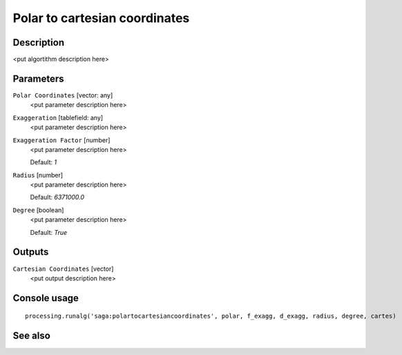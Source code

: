 Polar to cartesian coordinates
==============================

Description
-----------

<put algortithm description here>

Parameters
----------

``Polar Coordinates`` [vector: any]
  <put parameter description here>

``Exaggeration`` [tablefield: any]
  <put parameter description here>

``Exaggeration Factor`` [number]
  <put parameter description here>

  Default: *1*

``Radius`` [number]
  <put parameter description here>

  Default: *6371000.0*

``Degree`` [boolean]
  <put parameter description here>

  Default: *True*

Outputs
-------

``Cartesian Coordinates`` [vector]
  <put output description here>

Console usage
-------------

::

  processing.runalg('saga:polartocartesiancoordinates', polar, f_exagg, d_exagg, radius, degree, cartes)

See also
--------

